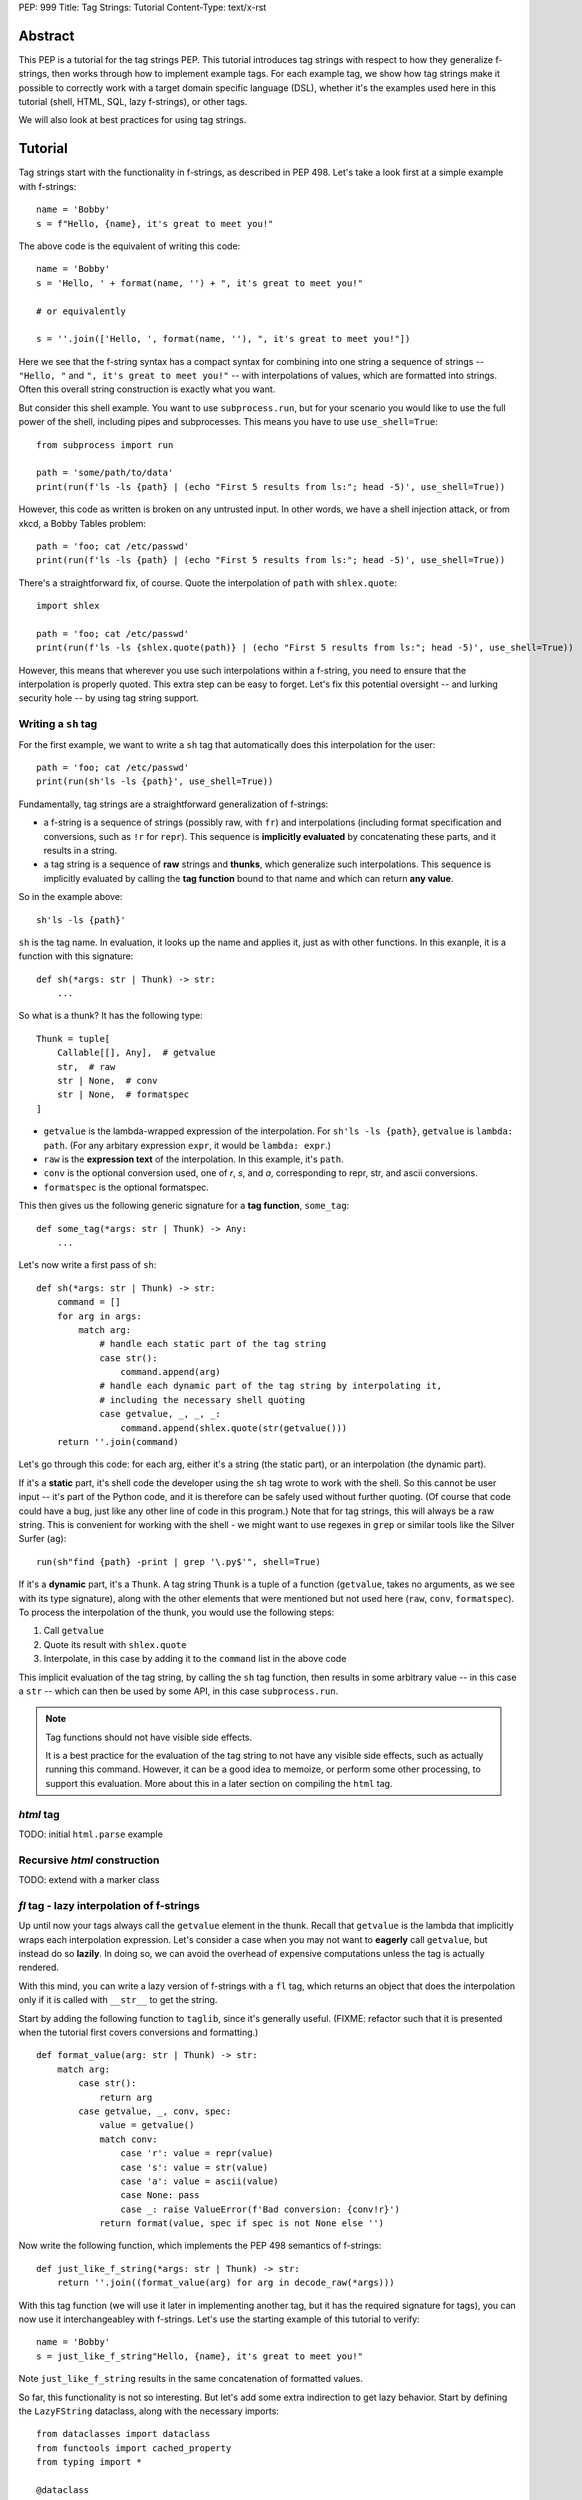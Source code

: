 PEP: 999
Title: Tag Strings: Tutorial
Content-Type: text/x-rst


Abstract
========

This PEP is a tutorial for the tag strings PEP. This tutorial introduces tag
strings with respect to how they generalize f-strings, then works through how to
implement example tags. For each example tag, we show how tag strings make it
possible to correctly work with a target domain specific language (DSL), whether
it's the examples used here in this tutorial (shell, HTML, SQL, lazy f-strings),
or other tags.

We will also look at best practices for using tag strings.


Tutorial
========

Tag strings start with the functionality in f-strings, as described in PEP 498.
Let's take a look first at a simple example with f-strings::

    name = 'Bobby'
    s = f"Hello, {name}, it's great to meet you!"

The above code is the equivalent of writing this code::

    name = 'Bobby'
    s = 'Hello, ' + format(name, '') + ", it's great to meet you!"
    
    # or equivalently
    
    s = ''.join(['Hello, ', format(name, ''), ", it's great to meet you!"])

Here we see that the f-string syntax has a compact syntax for combining into one
string a sequence of strings -- ``"Hello, "`` and ``", it's great to meet
you!"`` -- with interpolations of values, which are formatted into strings.
Often this overall string construction is exactly what you want.

But consider this shell example. You want to use ``subprocess.run``, but for
your scenario you would like to use the full power of the shell, including pipes
and subprocesses. This means you have to use ``use_shell=True``::

    from subprocess import run

    path = 'some/path/to/data'
    print(run(f'ls -ls {path} | (echo "First 5 results from ls:"; head -5)', use_shell=True))

However, this code as written is broken on any untrusted input. In other words,
we have a shell injection attack, or from xkcd, a Bobby Tables problem::

    path = 'foo; cat /etc/passwd'
    print(run(f'ls -ls {path} | (echo "First 5 results from ls:"; head -5)', use_shell=True))

There's a straightforward fix, of course. Quote the interpolation of ``path``
with ``shlex.quote``::

    import shlex

    path = 'foo; cat /etc/passwd'
    print(run(f'ls -ls {shlex.quote(path)} | (echo "First 5 results from ls:"; head -5)', use_shell=True))

However, this means that wherever you use such interpolations within a f-string,
you need to ensure that the interpolation is properly quoted. This extra step can
be easy to forget. Let's fix this potential oversight -- and lurking security
hole -- by using tag string support.

Writing a ``sh`` tag
--------------------

For the first example, we want to write a ``sh`` tag that automatically does this
interpolation for the user::

    path = 'foo; cat /etc/passwd'
    print(run(sh'ls -ls {path}', use_shell=True))

Fundamentally, tag strings are a straightforward generalization of f-strings:

* a f-string is a sequence of strings (possibly raw, with ``fr``) and
  interpolations (including format specification and conversions, such as ``!r``
  for ``repr``). This sequence is **implicitly evaluated** by concatenating these
  parts, and it results in a string.

* a tag string is a sequence of **raw** strings and **thunks**, which generalize
  such interpolations. This sequence is implicitly evaluated by calling the
  **tag function** bound to that name and which can return **any value**.

So in the example above::

    sh'ls -ls {path}'

``sh`` is the tag name. In evaluation, it looks up the name and applies it, just
as with other functions. In this exanple, it is a function with this signature::

    def sh(*args: str | Thunk) -> str:
        ...

So what is a thunk? It has the following type::

    Thunk = tuple[
        Callable[[], Any],  # getvalue
        str,  # raw
        str | None,  # conv
        str | None,  # formatspec
    ]

* ``getvalue`` is the lambda-wrapped expression of the interpolation. For
  ``sh'ls -ls {path}``, ``getvalue`` is ``lambda: path``. (For any arbitary
  expression ``expr``, it would be ``lambda: expr``.)
* ``raw`` is the **expression text** of the interpolation. In this example, it's
  ``path``.
* ``conv`` is the optional conversion used, one of `r`, `s`, and `a`,
  corresponding to repr, str, and ascii conversions.
* ``formatspec`` is the optional formatspec.

This then gives us the following generic signature for a **tag function**,
``some_tag``::

    def some_tag(*args: str | Thunk) -> Any:
        ...

Let's now write a first pass of ``sh``::

    def sh(*args: str | Thunk) -> str:
        command = []
        for arg in args:
            match arg:
                # handle each static part of the tag string
                case str():
                    command.append(arg)
                # handle each dynamic part of the tag string by interpolating it,
                # including the necessary shell quoting
                case getvalue, _, _, _:
                    command.append(shlex.quote(str(getvalue()))
        return ''.join(command)

Let's go through this code: for each arg, either it's a string (the static
part), or an interpolation (the dynamic part).

If it's a **static** part, it's shell code the developer using the ``sh`` tag
wrote to work with the shell. So this cannot be user input -- it's part of the
Python code, and it is therefore can be safely used without further quoting. (Of
course that code could have a bug, just like any other line of code in this
program.) Note that for tag strings, this will always be a raw string. This is
convenient for working with the shell - we might want to use regexes in ``grep``
or similar tools like the Silver Surfer (``ag``)::

    run(sh"find {path} -print | grep '\.py$'", shell=True)

If it's a **dynamic** part, it's a ``Thunk``. A tag string ``Thunk`` is a
tuple of a function (``getvalue``, takes no arguments, as we see with its type
signature), along with the other elements that were mentioned but not used here
(``raw``, ``conv``, ``formatspec``). To process the interpolation of the thunk,
you would use the following steps::

1. Call ``getvalue``
2. Quote its result with ``shlex.quote``
3. Interpolate, in this case by adding it to the ``command`` list in the above code

This implicit evaluation of the tag string, by calling the ``sh`` tag function,
then results in some arbitrary value -- in this case a ``str`` -- which can then
be used by some API, in this case ``subprocess.run``.

.. note:: Tag functions should not have visible side effects.

    It is a best practice for the evaluation of the tag string to not have any
    visible side effects, such as actually running this command. However, it can
    be a good idea to memoize, or perform some other processing, to support this
    evaluation. More about this in a later section on compiling the ``html`` tag.

`html` tag
----------

TODO: initial ``html.parse`` example

Recursive `html` construction
-----------------------------

TODO: extend with a marker class

`fl` tag - lazy interpolation of f-strings
------------------------------------------

Up until now your tags always call the ``getvalue`` element in the thunk. Recall
that ``getvalue`` is the lambda that implicitly wraps each interpolation
expression. Let's consider a case when you may not want to **eagerly**
call ``getvalue``, but instead do so **lazily**. In doing so, we can avoid
the overhead of expensive computations unless the tag is actually rendered.

With this mind, you can write a lazy version of f-strings with a ``fl`` tag,
which returns an object that does the interpolation only if it is called with
``__str__`` to get the string.

Start by adding the following function to ``taglib``, since it's generally
useful. (FIXME: refactor such that it is presented when the tutorial first
covers conversions and formatting.) ::

    def format_value(arg: str | Thunk) -> str:
        match arg:
            case str():
                return arg
            case getvalue, _, conv, spec:
                value = getvalue()
                match conv:
                    case 'r': value = repr(value)
                    case 's': value = str(value)
                    case 'a': value = ascii(value)
                    case None: pass
                    case _: raise ValueError(f'Bad conversion: {conv!r}')
                return format(value, spec if spec is not None else '')

Now write the following function, which implements the PEP 498 semantics of
f-strings::

    def just_like_f_string(*args: str | Thunk) -> str:
        return ''.join((format_value(arg) for arg in decode_raw(*args)))

With this tag function (we will use it later in implementing another tag, but it
has the required signature for tags), you can now use it interchangeabley with
f-strings. Let's use the starting example of this tutorial to verify::

    name = 'Bobby'
    s = just_like_f_string"Hello, {name}, it's great to meet you!"

Note ``just_like_f_string`` results in the same concatenation of formatted
values.

So far, this functionality is not so interesting. But let's add some extra
indirection to get lazy behavior. Start by defining the ``LazyFString``
dataclass, along with the necessary imports::

    from dataclasses import dataclass
    from functools import cached_property
    from typing import *

    @dataclass
    class LazyFString:
        args: Sequence[str | Thunk]

        def __str__(self) -> str:
            return self.value

        @cached_property
        def value(self) -> str:
            return just_like_f_string(*self.args)

The ``cached_property`` decorator defers the evaluation of the construction of
the ``str`` from ``just_like_f_string`` until it is actually used. It is then
cached until a given ``LazyFString`` object is garbage collected, as usual. Now
write the tag function::

    def fl(*args: str | Thunk) -> LazyFString:
        return LazyFString(args)

You can now use the ``fl`` tag. Try it with logging. Let's assume the default
logging level -- so all message with at least ``WARNING`` will be logged::

    import logging  # add required import

    def report_called(f):
        @wraps(f)
        def wrapper(*args, **kwds):
            print('Calling wrapped function', f)
            return f(*args, **kwds)
        return wrapper

    @report_called
    def expensive_fn():
        return 42  # ultimate answer takes some time to compute! :)

    # Nothing is logged; neither report_called nor expensive_fn are called
    logging.info(fl'Expensive function: {expensive_fn()}')

    # However the following log statement is logged, and now expensive_fn is
    # actually called
    logging.warning(fl'Expensive function: {expensive_fn()}')

NOTE: This demo code implements the ``fl`` tag such that it has the same user
behavior as described in https://github.com/python/cpython/issues/77135. You can
further extend this example by looking at other possible caching.

`sql` tag
---------

The beginning of the tutorial introduced a shell injection attack, as
popularized by xkcd with "Bobby Tables." Of course, the `original injection in
the xkcd comic <https://xkcd.com/327/>`_ was for SQL::

    name = "Robert') DROP TABLE students; --"

which then might be naively used with SQLite3 with something like the
following::

    import sqlite3

    with sqlite3.connect(':memory:') as conn:
        cur = conn.cursor()
        # BOOM - don't do this!
        print(list(cur.execute(
            f'select * from students where first_name = "{name}"')))

This is a perennial question of Stack Overflow. Someone will ask, can I do
something like the above? "No" is the immediate response. Use parameterized
queries. Use a library like SQLAlchemy. These are valid answers.

However, occasionally there is a good reason to want to do something with
f-strings or similar templating. You might want to do DDL ("data definition
language") to work with your schemas in a dynamic fashion, such as creating a
table based on a variable. Or you are trying to build a very complex query
against a big data system. While it is possible to use SQLAlchemy or similar
tools to do such work, sometimes it may just be easier to use the underlying
SQL.

Let's implement a ``sql`` tag to do just that. Start with the following
observation: Any SQL text directly in string tagged with ``sql`` is safe,
because it cannot be from untrusted user input::

    from taglib import Thunk

    def sql(*args: str | Thunk) -> SQL:
        """Implements sql tag"""
        parts = []
        for arg in args:
            match arg:
                case str():
                    parts.append(arg)
                case getvalue, raw, _, _:
                    ...

As you have already done earlier in the tutorial, consider what substitutions to
support for the thunks.

**Placeholders**, such as with named parameters in SQLite3. This is safe,
because the SQL API -- such as sqlite3 library -- pass any arguments as data to
the executed SQL statement. In particular, use the ``raw`` expression
in the tag interpolation to get a nicely named parameter::

    from __future__ import annotations

    import re
    import sqlite3
    from collections import defaultdict
    from collections.abc import Sequence
    from dataclasses import dataclass, field
    from typing import Any

    from taglib import Thunk

    @dataclass
    class Param:
        raw: str
        value: Any

    def sql(*args: str | Thunk) -> SQL:
        """Implements sql tag"""
        parts = []
        for arg in args:
            match arg:
                case str():
                    parts.append(arg)
                case getvalue, raw, _, _:
                    parts.append(Param(raw, getvalue()))
        return SQL(parts)

Let's defined a useful ``SQL`` statement class::

    @dataclass
    class SQL(Sequence):
        """Builds a SQL statements and any bindings from a list of its parts"""
        parts: list[str | Param]
        sql: str = field(init=False)
        bindings: dict[str, Any] = field(init=False)

        def __post_init__(self):
            self.sql, self.bindings = analyze_sql(self.parts)

        def __getitem__(self, index):
            match index:
                case 0: return self.sql
                case 1: return self.bindings
                case _: raise IndexError

        def __len__(self):
            return 2

Note that the reason you are implementing the ``Sequence`` abstract base class
is so you can readily call it with cursor ``execute`` like so::

    name = 'C'
    date = 1972

    with sqlite3.connect(':memory:') as conn:
        cur = conn.cursor()
        cur.execute('create table lang (name, first_appeared)')
        cur.execute(*sql'insert into lang values ({name}, {date})')

The helper method ``analyze_sql`` is fairly simple to start::

    def analyze_sql(parts: list[str | Part]) -> tuple[str, dict[str, Any]]:
        text = []
        bindings = {}
        for part in parts:
            match part:
                case str():
                    text.append(part)
                case Param(raw, value):
                    bindings[name] = value
                    text.append(f':{name}')
        return ''.join(text), bindings

Now you want to add full support for two other substitutions, identifiers and
SQL fragments (such as subqueries).

**Identifiers** are things like table or column names. This requires direct
substitution in the SQL statement, but it can be done safely if it is
appropriately quoted; and your SQL statement properly uses it (no bugs!). So
this allows your ``sql`` tag users to write something like the following::

    table_name = 'lang'
    name = 'C'
    date = 1972

    with sqlite3.connect(':memory:') as conn:
        cur = conn.cursor()
        cur.execute(*sql'create table {Identifier(table_name)} (name, first_appeared)')

Of course, you probably don't want any arbitrary user on the Internet to create
tables in your database, but at least it's not vulnerable to a SQL injection
attack. More importantly, by marking it with ``Identifier`` you know exactly
where in your logic this usage happens.

Implement this ``Identifier`` support with a marker class::

    SQLITE3_VALID_UNQUOTED_IDENTIFIER_RE = re.compile(r'[a-z_][a-z0-9_]*')

    def _quote_identifier(name: str) -> str:
        if not name:
            raise ValueError("Identifiers cannot be an empty string")
        elif SQLITE3_VALID_UNQUOTED_IDENTIFIER_RE.fullmatch(name):
            # Do not quote if possible
            return name
        else:
            s = name.replace('"', '""')  # double any quoting to escape it
            return f'"{s}"'

    class Identifier(str):
        def __new__(cls, name):
            return super().__new__(cls, _quote_identifier(name))

The other substitution you may want to allow is **recursive substitution**,
which is where you build up a statement out of other SQL fragments. As you saw
earlier with other recursive substitutions, this is safe so long as it it made
of safe usage of literal SQL, placeholders, and identifiers; and it is also
correct if the named params don't collide. However, you already have what you
need for such substitutions with the ``SQL`` statement class you defined
earlier.

Putting this together::

    def sql(*args: str | Thunk) -> SQL:
        """Implements sql tag"""
        parts = []
        for arg in args:
            match arg:
                case str():
                    parts.append(arg)
                case getvalue, raw, _, _:
                    match value := getvalue():
                        case SQL() | Identifier():
                            parts.append(value)
                        case _:
                            parts.append(Param(raw, value))
        return SQL(parts)

You need to change the dataclass fields definition, so that ``parts`` can
include other SQL fragments::

    @dataclass
    class SQL(Sequence):
        parts: list[str | Param | SQL]  # added SQL to this line
        sql: str = field(init=False)
        bindings: dict[str, Any] = field(init=False)

And lastly let's support recursive construction, plus properly handle named
parameters so they don't collide (via a simple renaming)::

    def analyze_sql(parts, bindings=None, param_counts=None) -> tuple[str, dict[str, Any]]:
        if bindings is None:
            bindings = {}
        if param_counts is None:
            param_counts = defaultdict(int)

        text = []
        for part in parts:
            match part:
                case str():
                    text.append(part)
                case Identifier(value):
                    text.append(value)
                case Param(raw, value):
                    if not SQLITE3_VALID_UNQUOTED_IDENTIFIER_RE.fullmatch(raw):
                        # NOTE could slugify this expr, eg 'num + b' -> 'num_plus_b'
                        raw = 'expr'
                    param_counts[(raw, value)] += 1
                    count = param_counts[(raw, value)]
                    name = raw if count == 1 else f'{raw}_{count}'
                    bindings[name] = value
                    text.append(f':{name}')
                case SQL(subparts):
                    text.append(analyze_sql(subparts, bindings, param_counts)[0])
        return ''.join(text), bindings

`html` tag, revisited
---------------------

TODO: compilation to a virtual DOM object, such as used in Reactive

